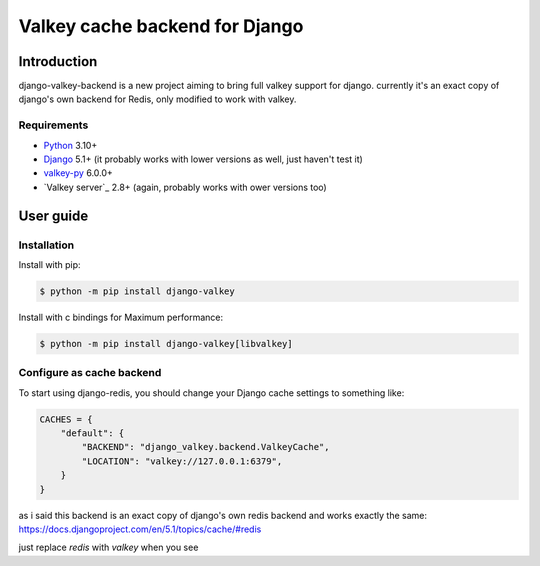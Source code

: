Valkey cache backend for Django
===============================

Introduction
------------

django-valkey-backend is a new project aiming to bring full valkey support for django.
currently it's an exact copy of django's own backend for Redis, only modified to work with valkey.



Requirements
~~~~~~~~~~~~

- `Python`_ 3.10+
- `Django`_ 5.1+ (it probably works with lower versions as well, just haven't test it)
- `valkey-py`_ 6.0.0+
- `Valkey server`_ 2.8+ (again, probably works with ower versions too)

.. _Python: https://www.python.org/downloads/
.. _Django: https://www.djangoproject.com/download/
.. _valkey-py: https://pypi.org/project/valkey/
.. _Redis server: https://valkey.io/download/

User guide
----------

Installation
~~~~~~~~~~~~

Install with pip:

.. code-block:: console

    $ python -m pip install django-valkey

Install with c bindings for Maximum performance:

.. code-block:: console

    $ python -m pip install django-valkey[libvalkey]

Configure as cache backend
~~~~~~~~~~~~~~~~~~~~~~~~~~

To start using django-redis, you should change your Django cache settings to
something like:

.. code-block:: python

    CACHES = {
        "default": {
            "BACKEND": "django_valkey.backend.ValkeyCache",
            "LOCATION": "valkey://127.0.0.1:6379",
        }
    }


as i said this backend is an exact copy of django's own redis backend and works exactly the same:
https://docs.djangoproject.com/en/5.1/topics/cache/#redis

just replace `redis` with `valkey` when you see